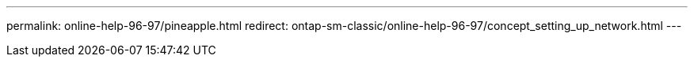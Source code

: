 ---
permalink: online-help-96-97/pineapple.html
redirect: ontap-sm-classic/online-help-96-97/concept_setting_up_network.html
---
